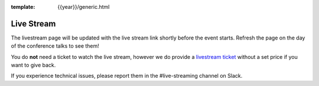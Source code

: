 :template: {{year}}/generic.html

Live Stream
===========

.. 
    .. raw:: html

        <iframe width="100%" height="420" src="https://www.youtube.com/embed/9-zBDuekjak" frameborder="0" allow="accelerometer; autoplay; encrypted-media; gyroscope; picture-in-picture" allowfullscreen></iframe>

    `View on YouTube <https://www.youtube.com/watch?v=9-zBDuekjak/>`_

The livestream page will be updated with the live stream link shortly before the event starts.
Refresh the page on the day of the conference talks to see them!

You do **not** need a ticket to watch the live stream,
however we do provide a `livestream ticket <https://ti.to/writethedocs/write-the-docs-portland-2023/with/fvvtqojwtrw>`_ without a set price if you want to give back.

If you experience technical issues, please report them in the #live-streaming channel on Slack.

